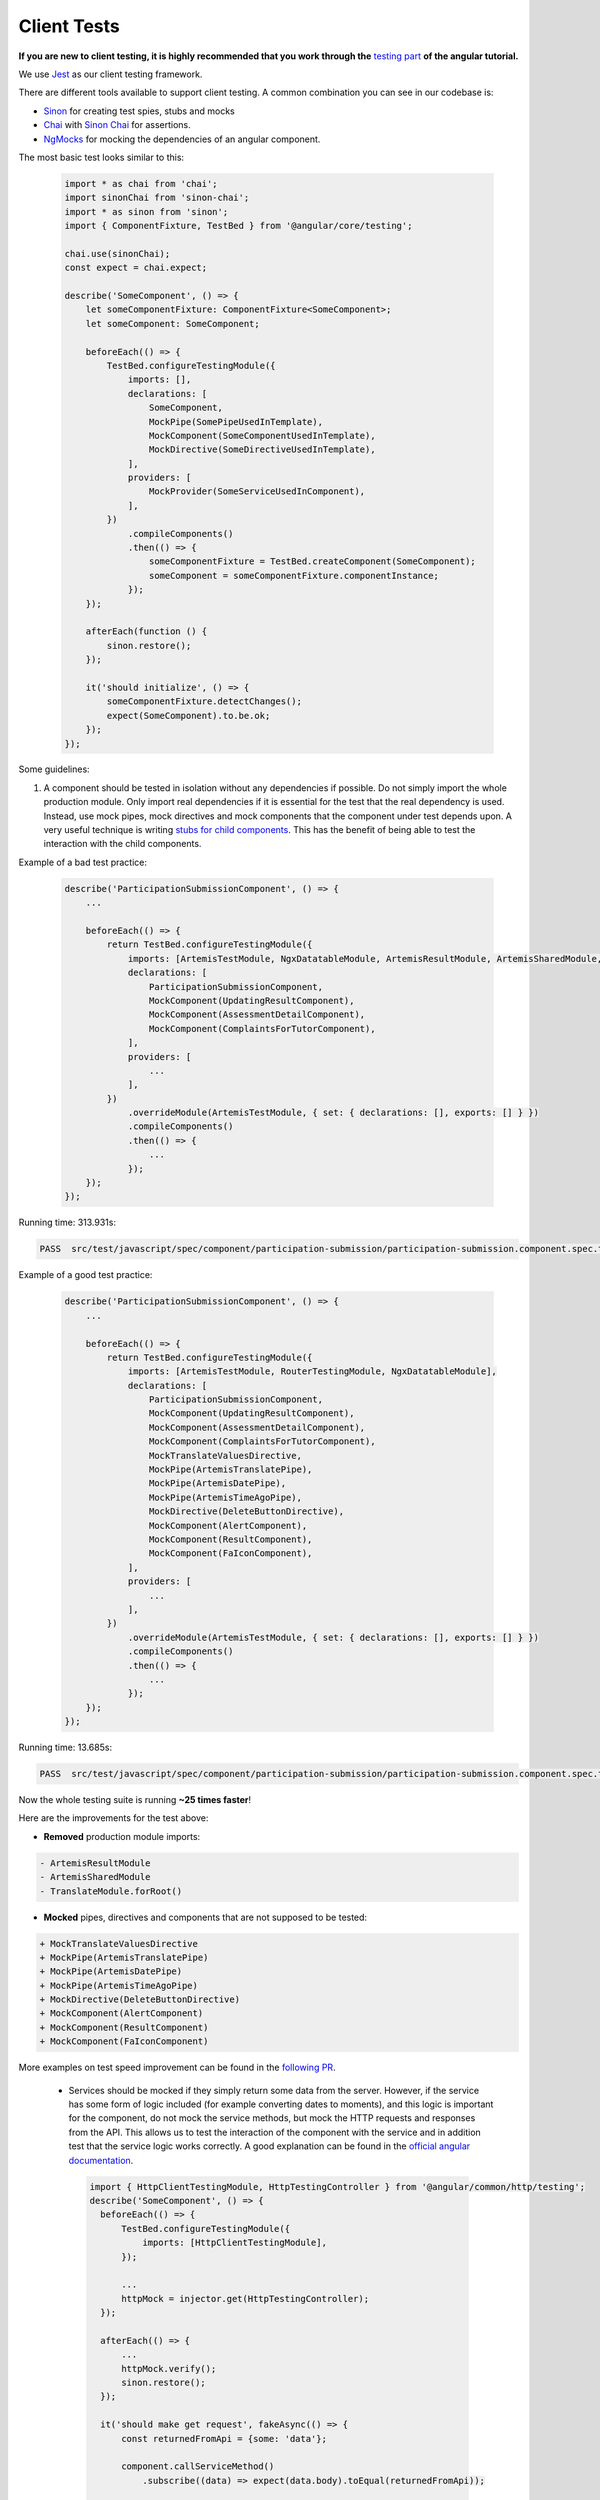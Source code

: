 ************
Client Tests
************

**If you are new to client testing, it is highly recommended that you work through the** `testing part <https://angular.io/guide/testing>`_ **of the angular tutorial.**

We use `Jest <https://jestjs.io>`_ as our client testing framework.

There are different tools available to support client testing. A common combination you can see in our codebase is:

- `Sinon <https://sinonjs.org/>`_ for creating test spies, stubs and mocks
- `Chai <https://www.chaijs.com/>`_ with `Sinon Chai <https://github.com/domenic/sinon-chai>`_ for assertions.
- `NgMocks <https://www.npmjs.com/package/ng-mocks/>`_ for mocking the dependencies of an angular component.

The most basic test looks similar to this:

 .. code:: ts

    import * as chai from 'chai';
    import sinonChai from 'sinon-chai';
    import * as sinon from 'sinon';
    import { ComponentFixture, TestBed } from '@angular/core/testing';

    chai.use(sinonChai);
    const expect = chai.expect;

    describe('SomeComponent', () => {
        let someComponentFixture: ComponentFixture<SomeComponent>;
        let someComponent: SomeComponent;

        beforeEach(() => {
            TestBed.configureTestingModule({
                imports: [],
                declarations: [
                    SomeComponent,
                    MockPipe(SomePipeUsedInTemplate),
                    MockComponent(SomeComponentUsedInTemplate),
                    MockDirective(SomeDirectiveUsedInTemplate),
                ],
                providers: [
                    MockProvider(SomeServiceUsedInComponent),
                ],
            })
                .compileComponents()
                .then(() => {
                    someComponentFixture = TestBed.createComponent(SomeComponent);
                    someComponent = someComponentFixture.componentInstance;
                });
        });

        afterEach(function () {
            sinon.restore();
        });

        it('should initialize', () => {
            someComponentFixture.detectChanges();
            expect(SomeComponent).to.be.ok;
        });
    });

Some guidelines:

1. A component should be tested in isolation without any dependencies if possible. Do not simply import the whole production module. Only import real dependencies if it is essential for the test
   that the real dependency is used. Instead, use mock pipes, mock directives and mock components that the component under test depends upon. A very useful technique is writing `stubs for child components <https://angular.io/guide/testing-components-scenarios#stubbing-unneeded-components>`_.
   This has the benefit of being able to test the interaction with the child components.

Example of a bad test practice:

    .. code:: ts

        describe('ParticipationSubmissionComponent', () => {
            ...

            beforeEach(() => {
                return TestBed.configureTestingModule({
                    imports: [ArtemisTestModule, NgxDatatableModule, ArtemisResultModule, ArtemisSharedModule, TranslateModule.forRoot(), RouterTestingModule],
                    declarations: [
                        ParticipationSubmissionComponent,
                        MockComponent(UpdatingResultComponent),
                        MockComponent(AssessmentDetailComponent),
                        MockComponent(ComplaintsForTutorComponent),
                    ],
                    providers: [
                        ...
                    ],
                })
                    .overrideModule(ArtemisTestModule, { set: { declarations: [], exports: [] } })
                    .compileComponents()
                    .then(() => {
                        ...
                    });
            });
        });

Running time: 313.931s:

.. code-block:: text

   PASS  src/test/javascript/spec/component/participation-submission/participation-submission.component.spec.ts (313.931 s, 625 MB heap size)

Example of a good test practice:

    .. code:: ts

        describe('ParticipationSubmissionComponent', () => {
            ...

            beforeEach(() => {
                return TestBed.configureTestingModule({
                    imports: [ArtemisTestModule, RouterTestingModule, NgxDatatableModule],
                    declarations: [
                        ParticipationSubmissionComponent,
                        MockComponent(UpdatingResultComponent),
                        MockComponent(AssessmentDetailComponent),
                        MockComponent(ComplaintsForTutorComponent),
                        MockTranslateValuesDirective,
                        MockPipe(ArtemisTranslatePipe),
                        MockPipe(ArtemisDatePipe),
                        MockPipe(ArtemisTimeAgoPipe),
                        MockDirective(DeleteButtonDirective),
                        MockComponent(AlertComponent),
                        MockComponent(ResultComponent),
                        MockComponent(FaIconComponent),
                    ],
                    providers: [
                        ...
                    ],
                })
                    .overrideModule(ArtemisTestModule, { set: { declarations: [], exports: [] } })
                    .compileComponents()
                    .then(() => {
                        ...
                    });
            });
        });

Running time: 13.685s:

.. code-block:: text

   PASS  src/test/javascript/spec/component/participation-submission/participation-submission.component.spec.ts (13.685 s, 535 MB heap size)

Now the whole testing suite is running **~25 times faster**!

Here are the improvements for the test above:

* **Removed** production module imports:

.. code-block:: text

  - ArtemisResultModule
  - ArtemisSharedModule
  - TranslateModule.forRoot()

* **Mocked** pipes, directives and components that are not supposed to be tested:

.. code-block:: text

  + MockTranslateValuesDirective
  + MockPipe(ArtemisTranslatePipe)
  + MockPipe(ArtemisDatePipe)
  + MockPipe(ArtemisTimeAgoPipe)
  + MockDirective(DeleteButtonDirective)
  + MockComponent(AlertComponent)
  + MockComponent(ResultComponent)
  + MockComponent(FaIconComponent)

More examples on test speed improvement can be found in the `following PR <https://github.com/ls1intum/Artemis/pull/3879/files>`_.

   *  Services should be mocked if they simply return some data from the server. However, if the service has some form of logic included (for example converting dates to moments),
      and this logic is important for the component, do not mock the service methods, but mock the HTTP requests and responses from the API. This allows us to test the interaction
      of the component with the service and in addition test that the service logic works correctly. A good explanation can be found in the `official angular documentation <https://angular.io/guide/http#testing-http-requests>`_.

    .. code:: ts

        import { HttpClientTestingModule, HttpTestingController } from '@angular/common/http/testing';
        describe('SomeComponent', () => {
          beforeEach(() => {
              TestBed.configureTestingModule({
                  imports: [HttpClientTestingModule],
              });

              ...
              httpMock = injector.get(HttpTestingController);
          });

          afterEach(() => {
              ...
              httpMock.verify();
              sinon.restore();
          });

          it('should make get request', fakeAsync(() => {
              const returnedFromApi = {some: 'data'};

              component.callServiceMethod()
                  .subscribe((data) => expect(data.body).toEqual(returnedFromApi));

              const req = httpMock.expectOne({ method: 'GET', url: 'urlThatMethodCalls' });
              req.flush(returnedFromApi);
              tick();
          }));
        });

2. Do not use ``NO_ERRORS_SCHEMA`` (`link <https://angular.io/guide/testing-components-scenarios#no_errors_schema>`_).
   This tells angular to ignore the attributes and unrecognized elements, prefer to use component stubs as mentioned above.

3. Sinon uses sandboxes, which remove the need of keeping track of every fake created, which greatly simplifies cleanup and improves readability.
   Since ``sinon@5.0.0``, the sinon object is a default `sandbox <https://sinonjs.org/releases/latest/sandbox/>`_, meaning one doesn't need to do any setup work.
   Unless you have a very advanced setup or need a special configuration, you probably want to only use that one.
   In ``afterEach`` block one should add ``sinon.restore()``, which restores all fakes created through sandbox.

4. Make sure to have at least 80% line test coverage. Running ``npm test --coverage`` to create a coverage report. You can also simply run the tests in IntelliJ IDEA with coverage activated.

5. It is preferable to test a component through the interaction of the user with the template. This decouples the test from the concrete implementation used in the component.
   For example if you have a component that loads and displays some data when the user clicks a button, you should query for that button, simulate a click and then assert that the data has been loaded and that the expected
   template changes have occurred.

Here is an example of a test for `exercise-update-warning component <https://github.com/ls1intum/Artemis/blob/master/src/test/javascript/spec/component/shared/exercise-update-warning.component.spec.ts#L38-L49>`_

 .. code:: ts

    it('should trigger saveExerciseWithoutReevaluation once', () => {
        const emitSpy = sinon.spy(comp.confirmed, 'emit');
        const saveExerciseWithoutReevaluation = sinon.spy(comp, 'saveExerciseWithoutReevaluation');

        const button = fixture.debugElement.nativeElement.querySelector('#save-button');
        button.click();

        fixture.detectChanges();

        expect(saveExerciseWithoutReevaluation).to.have.been.calledOnce;
        expect(emitSpy).to.have.been.called;
    });

6. Do not remove the template during tests by making use of ``overrideTemplate()``. The template is a crucial part of a component and should not be removed during test. Do not do this:

 .. code:: ts

    import * as chai from 'chai';
    import sinonChai from 'sinon-chai';
    import * as sinon from 'sinon';

    chai.use(sinonChai);
    const expect = chai.expect;

    describe('SomeComponent', () => {
        let someComponentFixture: ComponentFixture<SomeComponent>;
        let someComponent: SomeComponent;

        beforeEach(() => {
            TestBed.configureTestingModule({
                imports: [],
                declarations: [
                    SomeComponent,
                ],
                providers: [
                ],
            })
                .overrideTemplate(SomeComponent, '') // DO NOT DO THIS
                .compileComponents()
                .then(() => {
                    someComponentFixture = TestBed.createComponent(SomeComponent);
                    someComponent = someComponentFixture.componentInstance;
                });
        });
    });
